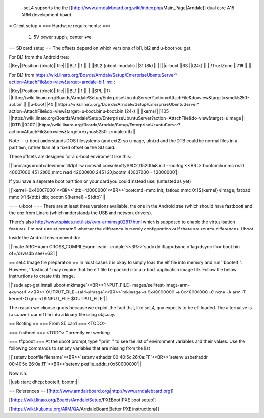  . seL4 supports the the [[http://www.arndaleboard.org/wiki/index.php/Main_Page|Arndale]] dual core A15 ARM development board.


= Client setup =
=== Hardware requirements: ===
 1. 5V power supply, center +ve

== SD card setup ==
The offsets depend on which versions of bl1, bl2 and u-boot you get.

For BL1 from the Android tree:

||Key||Position (block)||file||
||BL1 ||1 || ||
||BL2 (uboot-module) ||31 (8k) || ||
||u-boot ||63 ||(24k) ||
||!TrustZone ||719 || ||


For BL1 from https://wiki.linaro.org/Boards/Arndale/Setup/EnterpriseUbuntuServer?action=AttachFile&do=view&target=arndale-bl1.img
:

||Key||Position (block)||file||
||BL1 ||1 || ||
||SPL ||17 ||https://wiki.linaro.org/Boards/Arndale/Setup/EnterpriseUbuntuServer?action=AttachFile&do=view&target=smdk5250-spl.bin ||
||u-boot ||49 ||https://wiki.linaro.org/Boards/Arndale/Setup/EnterpriseUbuntuServer?action=AttachFile&do=view&target=u-boot.binu-boot.bin (24k) ||
||kernel ||1105 ||https://wiki.linaro.org/Boards/Arndale/Setup/EnterpriseUbuntuServer?action=AttachFile&do=view&target=uImage ||
||DTB ||9297 ||https://wiki.linaro.org/Boards/Arndale/Setup/EnterpriseUbuntuServer?action=AttachFile&do=view&target=exynos5250-arndale.dtb ||


Note — u-boot understands DOS filesystems (and ext2) so uImage, uInitrd and the DTB could be normal files in a partition, rather than at a fixed offset on the SD card.

These offsets are designed for a u-boot enviroment like this:

||`bootargs=root=/dev/mmcblk1p1   rw rootwait console=ttySAC2,115200n8 init --no-log`<<BR>>`bootcmd=mmc read 40007000 451 2000;mmc read 42000000 2451 20;bootm 40007000 - 42000000`||


If you have a separate boot partition on your card you could instead use: (untested as yet)

||`kernel=0x40007000`<<BR>>`dtb=42000000`<<BR>>`bootcmd=mmc init; fatload mmc 0:1 ${kernel} uImage; fatload mmc 0:1 ${dtb} dtb; bootm ${kernel} - ${dtb}`||


=== u-boot ===
There are at least three versions available, the one in the Android tree (which should have fastboot) and the one from Linaro (which understands the USB and network drivers).

There's also http://www.spinics.net/lists/kvm-arm/msg02817.html
which is supposed to enable the virtualisation features.
I'm not sure at presetn6 whether the difference is merely configuration or if there are source differences.
Uboot

Inside the Android environment do:

||`make ARCH=arm CROSS_COMPILE=arm-eabi- arndale`<<BR>>`sudo dd iflag=dsync oflag=dsync if=u-boot.bin of=/dev/sdb seek=63`||


== seL4 Image file preparation ==
In most cases it is okay to simply load the elf file into memory and run ''bootelf''. However, ''fastboot'' may require that the elf file be packed into a u-boot application image file. Follow the below instructions to create this image.

||`sudo apt-get install uboot-mkimage`<<BR>>`INPUT_FILE=images/sel4test-image-arm-exynos4`<<BR>>`OUTPUT_FILE=sel4-uImage`<<BR>>`mkimage -a 0x48000000 -e 0x48000000 -C none -A arm -T kernel -O qnx -d $INPUT_FILE $OUTPUT_FILE`||


The reason we choose qnx is because we exploit the fact that, like seL4, qnx expects to be elf-loaded. The alternative is to convert our elf file into a binary file using objcopy.

== Booting ==
=== From SD card ===
<TODO>

=== fastboot ===
<TODO> Currently not working...

=== tftpboot ===
At the uboot prompt, type ''print '' to see the list of environment variables and their values. Use the following commands to set any variables that are missing from the list

||`setenv bootfile filename`<<BR>>`setenv ethaddr 00:40:5c:26:0a:FF`<<BR>>`setenv usbethaddr 00:40:5c:26:0a:FF`<<BR>>`setenv pxefile_addr_r 0x50000000`||


Now run:

||usb start; dhcp; bootelf; bootm;||

== References ==
[[http://www.arndaleboard.org/|http://www.arndaleboard.org]]

[[https://wiki.linaro.org/Boards/Arndale/Setup/PXEBoot|PXE boot setup]]

[[https://wiki.kubuntu.org/ARM/QA/ArndaleBoard|Better PXE instructions]]
